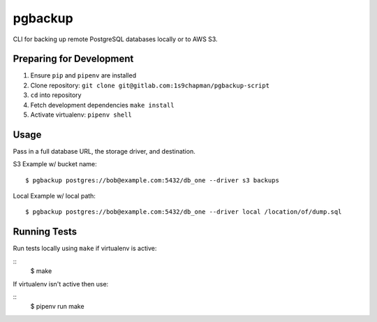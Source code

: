 pgbackup
========

CLI for backing up remote PostgreSQL databases locally or to AWS S3.

Preparing for Development
-------------------------
1. Ensure ``pip`` and ``pipenv`` are installed
2. Clone repository: ``git clone git@gitlab.com:1s9chapman/pgbackup-script``
3. ``cd`` into repository
4. Fetch development dependencies ``make install``
5. Activate virtualenv: ``pipenv shell``

Usage
-----

Pass in a full database URL, the storage driver, and destination.

S3 Example w/ bucket name:
::
        
        $ pgbackup postgres://bob@example.com:5432/db_one --driver s3 backups

Local Example w/ local path:
::

        $ pgbackup postgres://bob@example.com:5432/db_one --driver local /location/of/dump.sql

Running Tests
-------------

Run tests locally using ``make`` if virtualenv is active:

::
        $ make

If virtualenv isn't active then use:

::
        $ pipenv run make
